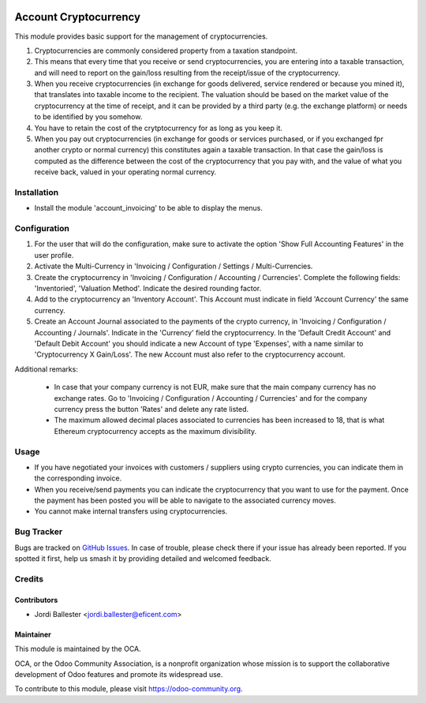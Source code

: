 .. image:: https://img.shields.io/badge/license-AGPL--3-blue.png
   :target: https://www.gnu.org/licenses/agpl
   :alt: License: AGPL-3

======================
Account Cryptocurrency
======================

This module provides basic support for the management of cryptocurrencies.

#. Cryptocurrencies are commonly considered property from a
   taxation standpoint.

#. This means that every time that you receive or send cryptocurrencies, you
   are entering into a taxable transaction, and will need to report on the
   gain/loss resulting from the receipt/issue of the cryptocurrency.

#. When you receive cryptocurrencies (in exchange for goods delivered,
   service rendered or because you mined it), that translates into taxable
   income to the recipient. The valuation should be based on the market value of
   the cryptocurrency at the time of receipt, and it can be provided by a
   third party (e.g. the exchange platform) or needs to be identified by
   you somehow.

#. You have to retain the cost of the crytptocurrency for as long as you keep
   it.

#. When you pay out cryptocurrencies (in exchange for goods or services
   purchased, or if you exchanged fpr another crypto or normal currency) this
   constitutes again a taxable transaction. In that case the gain/loss is
   computed as the difference between the cost of the cryptocurrency that
   you pay with, and the value of what you receive back, valued in your
   operating normal currency.


Installation
============

* Install the module 'account_invoicing' to be able to display the menus.

Configuration
=============

#. For the user that will do the configuration, make sure to activate the
   option 'Show Full Accounting Features' in the user profile.

#. Activate the Multi-Currency in 'Invoicing / Configuration /
   Settings / Multi-Currencies.

#. Create the cryptocurrency in 'Invoicing / Configuration / Accounting /
   Currencies'. Complete the following fields:  'Inventoried', 'Valuation
   Method'. Indicate the desired rounding factor.

#. Add to the cryptocurrency an 'Inventory Account'. This Account must
   indicate in field 'Account Currency' the same currency.

#. Create an Account Journal associated to the payments of the crypto
   currency, in 'Invoicing / Configuration / Accounting / Journals'. Indicate
   in the 'Currency' field the cryptocurrency. In the 'Default Credit Account'
   and 'Default Debit Account' you should indicate a new Account of type
   'Expenses', with a name similar to 'Cryptocurrency X Gain/Loss'. The new
   Account must also refer to the cryptocurrency account.


Additional remarks:

 * In case that your company currency is not EUR, make sure that the main
   company currency has no exchange rates. Go to 'Invoicing / Configuration /
   Accounting / Currencies' and for the company currency press the
   button 'Rates' and delete any rate listed.

 * The maximum allowed decimal places associated to currencies has been
   increased to 18, that is what Ethereum cryptocurrency accepts as the
   maximum divisibility.


Usage
=====

* If you have negotiated your invoices with customers / suppliers using
  crypto currencies, you can indicate them in the corresponding invoice.

* When you receive/send payments you can indicate the cryptocurrency that
  you want to use for the payment. Once the payment has been posted you will
  be able to navigate to the associated currency moves.

* You cannot make internal transfers using cryptocurrencies.

.. image:: https://odoo-community.org/website/image/ir.attachment/5784_f2813bd/datas
   :alt: Try me on Runbot
   :target: https://runbot.odoo-community.org/runbot/259/11.0


Bug Tracker
===========

Bugs are tracked on `GitHub Issues
<https://github.com/OCA/currency/issues>`_. In case of trouble, please
check there if your issue has already been reported. If you spotted it first,
help us smash it by providing detailed and welcomed feedback.

Credits
=======

Contributors
------------

* Jordi Ballester <jordi.ballester@eficent.com>

Maintainer
----------

.. image:: https://odoo-community.org/logo.png
   :alt: Odoo Community Association
   :target: https://odoo-community.org

This module is maintained by the OCA.

OCA, or the Odoo Community Association, is a nonprofit organization whose
mission is to support the collaborative development of Odoo features and
promote its widespread use.

To contribute to this module, please visit https://odoo-community.org.
